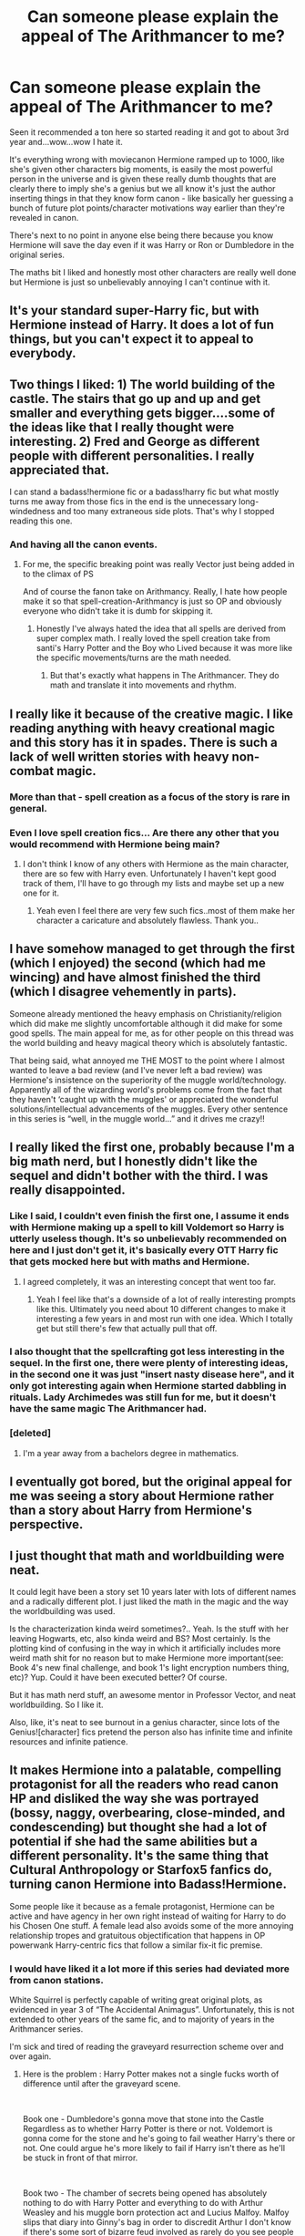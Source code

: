 #+TITLE: Can someone please explain the appeal of The Arithmancer to me?

* Can someone please explain the appeal of The Arithmancer to me?
:PROPERTIES:
:Score: 125
:DateUnix: 1553730523.0
:DateShort: 2019-Mar-28
:END:
Seen it recommended a ton here so started reading it and got to about 3rd year and...wow...wow I hate it.

It's everything wrong with moviecanon Hermione ramped up to 1000, like she's given other characters big moments, is easily the most powerful person in the universe and is given these really dumb thoughts that are clearly there to imply she's a genius but we all know it's just the author inserting things in that they know form canon - like basically her guessing a bunch of future plot points/character motivations way earlier than they're revealed in canon.

There's next to no point in anyone else being there because you know Hermione will save the day even if it was Harry or Ron or Dumbledore in the original series.

The maths bit I liked and honestly most other characters are really well done but Hermione is just so unbelievably annoying I can't continue with it.


** It's your standard super-Harry fic, but with Hermione instead of Harry. It does a lot of fun things, but you can't expect it to appeal to everybody.
:PROPERTIES:
:Author: The_Truthkeeper
:Score: 95
:DateUnix: 1553734494.0
:DateShort: 2019-Mar-28
:END:


** Two things I liked: 1) The world building of the castle. The stairs that go up and up and get smaller and everything gets bigger....some of the ideas like that I really thought were interesting. 2) Fred and George as different people with different personalities. I really appreciated that.

I can stand a badass!hermione fic or a badass!harry fic but what mostly turns me away from those fics in the end is the unnecessary long-windedness and too many extraneous side plots. That's why I stopped reading this one.
:PROPERTIES:
:Author: beebet
:Score: 43
:DateUnix: 1553738180.0
:DateShort: 2019-Mar-28
:END:

*** And having all the canon events.
:PROPERTIES:
:Author: Garanar
:Score: 5
:DateUnix: 1553742850.0
:DateShort: 2019-Mar-28
:END:

**** For me, the specific breaking point was really Vector just being added in to the climax of PS

And of course the fanon take on Arithmancy. Really, I hate how people make it so that spell-creation-Arithmancy is just so OP and obviously everyone who didn't take it is dumb for skipping it.
:PROPERTIES:
:Author: AnimaLepton
:Score: 2
:DateUnix: 1554057444.0
:DateShort: 2019-Mar-31
:END:

***** Honestly I've always hated the idea that all spells are derived from super complex math. I really loved the spell creation take from santi's Harry Potter and the Boy who Lived because it was more like the specific movements/turns are the math needed.
:PROPERTIES:
:Author: Garanar
:Score: 2
:DateUnix: 1554057583.0
:DateShort: 2019-Mar-31
:END:

****** But that's exactly what happens in The Arithmancer. They do math and translate it into movements and rhythm.
:PROPERTIES:
:Author: SeventhSolar
:Score: 1
:DateUnix: 1564177870.0
:DateShort: 2019-Jul-27
:END:


** I really like it because of the creative magic. I like reading anything with heavy creational magic and this story has it in spades. There is such a lack of well written stories with heavy non-combat magic.
:PROPERTIES:
:Author: Shastaw2006
:Score: 43
:DateUnix: 1553734807.0
:DateShort: 2019-Mar-28
:END:

*** More than that - spell creation as a focus of the story is rare in general.
:PROPERTIES:
:Author: aldonius
:Score: 31
:DateUnix: 1553735970.0
:DateShort: 2019-Mar-28
:END:


*** Even I love spell creation fics... Are there any other that you would recommend with Hermione being main?
:PROPERTIES:
:Author: SnowWhiteGirlInRed
:Score: 2
:DateUnix: 1553750084.0
:DateShort: 2019-Mar-28
:END:

**** I don't think I know of any others with Hermione as the main character, there are so few with Harry even. Unfortunately I haven't kept good track of them, I'll have to go through my lists and maybe set up a new one for it.
:PROPERTIES:
:Author: Shastaw2006
:Score: 1
:DateUnix: 1553787078.0
:DateShort: 2019-Mar-28
:END:

***** Yeah even I feel there are very few such fics..most of them make her character a caricature and absolutely flawless. Thank you..
:PROPERTIES:
:Author: SnowWhiteGirlInRed
:Score: 1
:DateUnix: 1553796953.0
:DateShort: 2019-Mar-28
:END:


** I have somehow managed to get through the first (which I enjoyed) the second (which had me wincing) and have almost finished the third (which I disagree vehemently in parts).

Someone already mentioned the heavy emphasis on Christianity/religion which did make me slightly uncomfortable although it did make for some good spells. The main appeal for me, as for other people on this thread was the world building and heavy magical theory which is absolutely fantastic.

That being said, what annoyed me THE MOST to the point where I almost wanted to leave a bad review (and I've never left a bad review) was Hermione's insistence on the superiority of the muggle world/technology. Apparently all of the wizarding world's problems come from the fact that they haven't ‘caught up with the muggles' or appreciated the wonderful solutions/intellectual advancements of the muggles. Every other sentence in this series is “well, in the muggle world...” and it drives me crazy!!
:PROPERTIES:
:Author: greysfanhp
:Score: 13
:DateUnix: 1553763771.0
:DateShort: 2019-Mar-28
:END:


** I really liked the first one, probably because I'm a big math nerd, but I honestly didn't like the sequel and didn't bother with the third. I was really disappointed.
:PROPERTIES:
:Author: Cowsneedhugs
:Score: 40
:DateUnix: 1553730964.0
:DateShort: 2019-Mar-28
:END:

*** Like I said, I couldn't even finish the first one, I assume it ends with Hermione making up a spell to kill Voldemort so Harry is utterly useless though. It's so unbelievably recommended on here and I just don't get it, it's basically every OTT Harry fic that gets mocked here but with maths and Hermione.
:PROPERTIES:
:Score: 31
:DateUnix: 1553731959.0
:DateShort: 2019-Mar-28
:END:

**** I agreed completely, it was an interesting concept that went too far.
:PROPERTIES:
:Author: Cowsneedhugs
:Score: 15
:DateUnix: 1553732108.0
:DateShort: 2019-Mar-28
:END:

***** Yeah I feel like that's a downside of a lot of really interesting prompts like this. Ultimately you need about 10 different changes to make it interesting a few years in and most run with one idea. Which I totally get but still there's few that actually pull that off.
:PROPERTIES:
:Score: 10
:DateUnix: 1553732576.0
:DateShort: 2019-Mar-28
:END:


*** I also thought that the spellcrafting got less interesting in the sequel. In the first one, there were plenty of interesting ideas, in the second one it was just "insert nasty disease here", and it only got interesting again when Hermione started dabbling in rituals. Lady Archimedes was still fun for me, but it doesn't have the same magic The Arithmancer had.
:PROPERTIES:
:Score: 6
:DateUnix: 1553794162.0
:DateShort: 2019-Mar-28
:END:


*** [deleted]
:PROPERTIES:
:Score: 2
:DateUnix: 1553774089.0
:DateShort: 2019-Mar-28
:END:

**** I'm a year away from a bachelors degree in mathematics.
:PROPERTIES:
:Author: Cowsneedhugs
:Score: 3
:DateUnix: 1553790804.0
:DateShort: 2019-Mar-28
:END:


** I eventually got bored, but the original appeal for me was seeing a story about Hermione rather than a story about Harry from Hermione's perspective.
:PROPERTIES:
:Author: tmthesaurus
:Score: 9
:DateUnix: 1553753056.0
:DateShort: 2019-Mar-28
:END:


** I just thought that math and worldbuilding were neat.

It could legit have been a story set 10 years later with lots of different names and a radically different plot. I just liked the math in the magic and the way the worldbuilding was used.

Is the characterization kinda weird sometimes?.. Yeah. Is the stuff with her leaving Hogwarts, etc, also kinda weird and BS? Most certainly. Is the plotting kind of confusing in the way in which it artificially includes more weird math shit for no reason but to make Hermione more important(see: Book 4's new final challenge, and book 1's light encryption numbers thing, etc)? Yup. Could it have been executed better? Of course.

But it has math nerd stuff, an awesome mentor in Professor Vector, and neat worldbuilding. So I like it.

Also, like, it's neat to see burnout in a genius character, since lots of the Genius![character] fics pretend the person also has infinite time and infinite resources and infinite patience.
:PROPERTIES:
:Author: Eager_Question
:Score: 8
:DateUnix: 1553768608.0
:DateShort: 2019-Mar-28
:END:


** It makes Hermione into a palatable, compelling protagonist for all the readers who read canon HP and disliked the way she was portrayed (bossy, naggy, overbearing, close-minded, and condescending) but thought she had a lot of potential if she had the same abilities but a different personality. It's the same thing that Cultural Anthropology or Starfox5 fanfics do, turning canon Hermione into Badass!Hermione.

Some people like it because as a female protagonist, Hermione can be active and have agency in her own right instead of waiting for Harry to do his Chosen One stuff. A female lead also avoids some of the more annoying relationship tropes and gratuitous objectification that happens in OP powerwank Harry-centric fics that follow a similar fix-it fic premise.
:PROPERTIES:
:Author: 4ecks
:Score: 40
:DateUnix: 1553734591.0
:DateShort: 2019-Mar-28
:END:

*** I would have liked it a lot more if this series had deviated more from canon stations.

White Squirrel is perfectly capable of writing great original plots, as evidenced in year 3 of “The Accidental Animagus”. Unfortunately, this is not extended to other years of the same fic, and to majority of years in the Arithmancer series.

I'm sick and tired of reading the graveyard resurrection scheme over and over again.
:PROPERTIES:
:Author: InquisitorCOC
:Score: 28
:DateUnix: 1553737656.0
:DateShort: 2019-Mar-28
:END:

**** Here is the problem : Harry Potter makes not a single fucks worth of difference until after the graveyard scene.

​

Book one - Dumbledore's gonna move that stone into the Castle Regardless as to whether Harry Potter is there or not. Voldemort is gonna come for the stone and he's going to fail weather Harry's there or not. One could argue he's more likely to fail if Harry isn't there as he'll be stuck in front of that mirror.

​

Book two - The chamber of secrets being opened has absolutely nothing to do with Harry Potter and everything to do with Arthur Weasley and his muggle born protection act and Lucius Malfoy. Malfoy slips that diary into Ginny's bag in order to discredit Arthur I don't know if there's some sort of bizarre feud involved as rarely do you see people get into fist fight unless they mutually hate each other (or alcohol is involved). Regardless the chamber is opening whether Harry Potter exists or not.

​

Book three - Unless I'm missing something from books 1, 2, or 3 Harry Potter had absolutely nothing to do with Arthur Weasley winning at the daily prophet's Galleon lottery. The resulting escape of Sirius black in his attempt to murder the ever living f*** out of Peter Pettigrew Has very little to do with Harry Potter. Harry didn't take the picture Harry wasn't in the picture he wasn't involved in any way with the Weasleys and Pettigrews trip to Egypt.

​

Book four - This is the turning point where Harry potter's actions begin to influence the story And Peter Pettigrew having been exposed Goes to find Voldemort and bring him back triggering the plot to get Harry into the graveyard and resurrect Voldemort. This is really the single point In my mind will you can start to diverge from Canon successfully. Up till this point You have to radically Go for the alternate universe where characters are either missing Or alternatively completely different From how they portrayed in Canon As everything up to this point Are entirely events created by adult characters in this world.

​

So I give a lot of slack to stories That end up rehashing the first 3 blocks Making their minor changes Writing out the characters as different than Canon etc .

​

My issue with Arithmancer Is the same issue that I've had with the vast majority of fan fictions That describe the wizarding world As completely cut off From the mundane world. Simple fact is you can't Bring in People from the mundane world who at 11 have experienced a bit of it and certainly absorb the ideas things that are normal in common And expect them to Embrace the magical world just such a degree that they for get completely about the mundane world and all the advancements it has made. The idea That Wizards of an academic intent Professeurs People for whom knowledge is a goal in and of itself Would not be aware Of nuclear physics It's applications in producing power in weaponry The advancement's made By utilizing The hadron collider And really Any respectable yellow paper They could be applicable to their fields of entrance That was published within the past 20 years, Stretches the bounds of disbelief. I am well over the Hill In terms of age And I am not In an academic field However my chosen areas of interest Are as fascinating to me today As they were when I became interested then them as a teenager And I continue to devour All the applicable knowledge the advancement's made And yes even yellow papers.

​

I apologize for the capitalization and punctuation, my tablet is amazing I love my surface pro, but Speech to text is a little lacking In some ways but I'm not tapping this out.
:PROPERTIES:
:Author: richardjreidii
:Score: 12
:DateUnix: 1553757652.0
:DateShort: 2019-Mar-28
:END:

***** I don't think it works like this. I mean, yes Book 1 and 2 will have the central plot point than canon (some can say that Dumbledore did the stone plot Because Harry would be there, for a minipulative Dumbledore for example, but The muggle Protection Act and Malfoy response are not directly linked to Harry).\\
But After Year 2 I think you can totally separate the story from canon.

-For exemple, the aftermatch of year 2 can be vastly different depending of Harry previous actions. Weasley should win the lottery, but a grieving Weasley family after Ginny death or one that has to deal with the accusions against Ginny because Harry "caught" her or even one who fight Malfoy who has been caught, would not go to Egypt, so Sirius would not see Peter and escape.

-And without Sirius escape, you don't have Peter in Albania to help Voldemort, capturing a witch in the process and creating the whole Tournament plot.

But more seriously, when people complain about non original plot, I think it's less about the central plot, and more about the little events. I remember reading several time a Slytherin Harry asked for a duel in the trophy room the same way it was in Canon. Why would he go when Malfoy sleep in the same room as him? And when you have a Malfoy friend, you just replace him with a Stupid! Ron.\\
It's interesting to see how a different caracter would deal with the same situation than canon, but I hate when a different caracter does exactly the same thing as Canon even when it should be totally OOC for him.
:PROPERTIES:
:Author: PlusMortgage
:Score: 6
:DateUnix: 1553794360.0
:DateShort: 2019-Mar-28
:END:


***** I think there's a subtle distinction to make - it's not that Harry's actions before the graveyard scene don't /impact/ or influence the story (or the wider world) - they do. Stopping the basilisk is a Big Deal, and would have been far harder without a parselmouth stumbling across the entrance there, just as an example.

After book 4 is when Harry's actions begin to more consciously drive change in the wider world, instead of being more reactive to and self contained within Hogwarts.

For the separation between magical world and the mundane world, those are just following canon unfortunately. So while it would make sense for muggleborn to stay connected & interested in the muggle world... that's not the default setting.
:PROPERTIES:
:Author: matgopack
:Score: 3
:DateUnix: 1553779001.0
:DateShort: 2019-Mar-28
:END:


***** Great post! And yeah speech to text can be good but has its quirks.
:PROPERTIES:
:Author: beetnemesis
:Score: 1
:DateUnix: 1553773479.0
:DateShort: 2019-Mar-28
:END:


**** ‘“Welcome to Hogwarts,” said Professor McGonagall. “The start-of-term banquet will begin shortly, but before you take your seats in the Great Hall, you will be sorted into your Houses. [...]'

Whenever I read this I immediately, drop the story.
:PROPERTIES:
:Author: ceplma
:Score: 4
:DateUnix: 1553768860.0
:DateShort: 2019-Mar-28
:END:


**** I put it down to Hermione's successes having more significance (and feeling more meaningful to the reader) if she's shown tackling the challenges she faced in canon and resolving them with even more competence. It underlines the divergence of her character from her canon self, while still providing a baseline of how far she's come. Yes, Hermione /could/ deal with a bunch of OC D.A.D.A. teachers, but it's not as satisfying as watching her put Umbridge in her place.

Going between canon stations and leaving the rails completely is a toss-up for stories, frankly. Some readers hate the stations, but another group of readers would lose interest if the protagonist left Hogwarts to go to Ilvermorny with a cast full of OC's.
:PROPERTIES:
:Author: 4ecks
:Score: 6
:DateUnix: 1553739513.0
:DateShort: 2019-Mar-28
:END:

***** Deviating from canon stations doesn't mean they have to abandon Hogwarts. I just don't want to see CoS, Sirius breaking out, TWT and graveyard resurrection repeated ad nauseam!
:PROPERTIES:
:Author: InquisitorCOC
:Score: 15
:DateUnix: 1553739835.0
:DateShort: 2019-Mar-28
:END:

****** I agree with that, but the later events in the books are highly dependent on earlier events snowballing. Voldemort would never have been a threat in Year 7 if Sirius had never seen Fudge's Daily Prophet and broken out. Pettigrew would never have run off to Albania if he hadn't known Sirius was on his tail. Voldemort would never have gotten enough strength to wake Barty Jr. out of stasis mode if he hadn't been helped by Pettigrew. To make Voldemort a villain for the school-aged protagonist requires some elements of canon.

If Voldemort found some way to return on his own time, it would very likely be 30+ years later. And then the MC's school years would be very boring and uneventful.

Looking at it from a writing perspective, recycling the stations is a way to inject external conflict into a story. Conflict and overcoming challenge is the essence of storytelling, and a SuperHermione character is not exactly the type of person to have a crisis of faith or moral struggle that fuels a powerful internal conflict. In the books, her character has always been about the "My Way is the Right Way" approach.
:PROPERTIES:
:Author: 4ecks
:Score: 9
:DateUnix: 1553741103.0
:DateShort: 2019-Mar-28
:END:

******* But as an Author you have the power to stop the snowball and make a different avalanche instead. Sirius doesn't have to break from Azkaban and Harry can still be involved in Triwizard Tournament, maybe as a new plot from Lucius Malfoy. Voldemort can still be resurrected in 4th year by a different follower, maybe Bellatrix breaks out of Azkaban while the Ministry is focused on Sirius?

Hell, Voldemort can be resurrected after the end of Hogwarts and that still make the story intersting. How does Auror!Harry or DMLE!Hermione tries to convince The Ministry the truth? When will Dumbledore shared Horcruxes information to Harry? Does he wait until Voldemort return or taking them down while Voldemort is still not a threat?

I agree with you that Accidental Animagus is better on personal conflict than the war. Seeing Hermione breaks down because Trolls guard the Gryffindor tower and trying to find love with George is pretty interesting.
:PROPERTIES:
:Author: lastyearstudent12345
:Score: 5
:DateUnix: 1553744107.0
:DateShort: 2019-Mar-28
:END:

******** I'm not the author, so I can't tell you why they wrote their story like they did. If the author wants to do it that way, there's no reason why the deck can't be stacked so that Quirrelmort, the Diary Horcrux, and the Philosopher's Stone are in the castle at the same time. But the whole appeal of following the stations of canon is that it offers the author a consistent set of challenges with an increasing difficulty level as the years go on. One mystery a year, one major issue or antagonist, and one satisfying resolution that the protagonist has to earn before they can "level up".

And the "slow level up" structure is the one that The Arithmancer follows, instead of the "tossed in the deep end from Day One" structure. Whether that's good or bad depends on your taste, and how much fanfic you've read in the past.
:PROPERTIES:
:Author: 4ecks
:Score: 4
:DateUnix: 1553747181.0
:DateShort: 2019-Mar-28
:END:


***** I don't think Hermione has to face the exact same challenge as canon to portray her as badass. Hermione already shows that she can handle the canon challenges, even if with great difficulty. Showing her facing a different challange and still came up on top shows that she's a bigger badass than canon.

There are a lot of Badass!Hermione that's better than the first five year of Arithmancer series. She led the Muggleborn Resistance in [[https://www.fanfiction.net/s/11910994/31/Divided-and-Entwined][Divided and Entwined]], pretending to be a snotty Muggleborn in [[https://www.fanfiction.net/s/4025300/1/Reverse][Reverse]], being an Animagus before she turns 13 in [[https://www.fanfiction.net/s/9863146/1/The-Accidental-Animagus][The Accidental Animagus]], and she remade the Wizarding World political culture in [[https://www.fanfiction.net/s/13072492/1/Democracy][Democracy]].

TBH I'm a bit disappointed that The Arithmancer is a basically canon rehash. I read TheArithmancer after I read Accidental Animagus first and I'm expecting a different plot with Badass!Hermione. There're a bunch of interesting plot in Accidental Animagus and the most interesting thing in The Arithmancer is how a MathWiz can be a brilliant spell creator.
:PROPERTIES:
:Author: lastyearstudent12345
:Score: 7
:DateUnix: 1553743740.0
:DateShort: 2019-Mar-28
:END:


*** u/deleted:
#+begin_quote
  bossy, naggy, overbearing, close-minded, and condescending
#+end_quote

She might not be as close-minded (I don't actually think that's a fair canon description) but the other 4 are upped hugely, you just don't notice it as much because she's absolutely right in everything she does and everyone just nods and thanks her for it.
:PROPERTIES:
:Score: 6
:DateUnix: 1553764734.0
:DateShort: 2019-Mar-28
:END:


** I have mixed feelings about The Arithmancer (and sequels).

When I read the first book I really enjoyed it but I find I can't read it again now. Hermione starts off as utterly wet and suddenly transforms into a world-beating witch capable of almost anything.

The second book was okay but spent way, way too long with the characters faffing about doing not a lot.

The third book wasn't really a story, more a set of points that White Squirrel wanted to make.

The series is certainly certainly original, with its clever use of maths but I felt the characterisation was poor. Others have made the point that Hermione does almost everything and most other characters are largely irrelevant. Other stuff is thrown in for no real purpose; the whole House Elf section of the castle, for instance.

I'm glad I read the series but in the future it'll be one I dip into to find certain scenes rather than re-reading in total.
:PROPERTIES:
:Author: rpeh
:Score: 4
:DateUnix: 1553780169.0
:DateShort: 2019-Mar-28
:END:


** Yeah, I had similar thoughts. I loved the premise, and thought the first year was pretty good. But as time went on it became more and more of an obnoxious power fantasy instead of telling a decent story.
:PROPERTIES:
:Author: SnowGN
:Score: 15
:DateUnix: 1553735943.0
:DateShort: 2019-Mar-28
:END:


** I mostly liked the story, but I really did not enjoy the emphasis on Christianity that was used throughout the story (and sequels).

Also the need for a secondary romance plot, for fucks sake they're teenagers their love won't likely last into adulthood...
:PROPERTIES:
:Author: AllFuckingNamesGone
:Score: 8
:DateUnix: 1553744760.0
:DateShort: 2019-Mar-28
:END:

*** u/deleted:
#+begin_quote
  the emphasis on Christianity
#+end_quote

In what way? I never really noticed it?
:PROPERTIES:
:Score: 1
:DateUnix: 1553764907.0
:DateShort: 2019-Mar-28
:END:

**** Hermione has like 2 crises of faith (since she's Christian apparently??), spends a weird amount of time looking into wizards' approach to religion, and also exhibits a pattern of appealing to Christianity on occasion in a more-than-just-colloquial way.

It's not super noticeable if you have grown up in a religious household or surrounded by religion, but if you're from a more secular (or even just not Christian) background, it's too close to her just pulling out a rosary from nowhere sometimes. Specially since I don't remember anything at all that would imply she was ever anything other than maybe culturally, non-practicing default-Anglican.

Even though HP has super Christian ethics throughout it, religion is basically just aesthetic in the books (Christmas exists largely for the purpose of presents) and honestly I like that way more than when it is just... Assumed to be the building block of a worldview, the way some works clearly heavily influenced by the religion of the author can be.
:PROPERTIES:
:Author: Eager_Question
:Score: 12
:DateUnix: 1553769227.0
:DateShort: 2019-Mar-28
:END:


**** Half of the magic which actually makes a difference is based on rather thoughtful biblical hermeneutics.
:PROPERTIES:
:Author: ceplma
:Score: 6
:DateUnix: 1553769032.0
:DateShort: 2019-Mar-28
:END:


** It's a wish fulfilment power fantasy where Hermione is the main character and has the skillset to save the day.

No different - except in many ways, imo, better reasoned and supported - than any of the many Powerful!Harry fantasies where Harry has all sorts of powers, is The Sole Hero rather than part of a team, or, if part of a team, is much more powerful or variedly powerful than anyone else who may as well be set dressing, and/or is the sole focus of the story.

I would even go as far as to say canon falls slightly into this in as much as Harry usually saves the day, often by chance, dumb luck, inherited power or McGuffins that happens to be the exact thing needed to save that particular situation.

Ultimately it's just the author's sandbox and probably is written with fans of Hermione the character in mind, and for that reason centers on her. Take it for what it is, a lighthearted what if. Could be that you just aren't the target audience if that's not something you enjoy to read about.
:PROPERTIES:
:Author: 360Saturn
:Score: 15
:DateUnix: 1553736532.0
:DateShort: 2019-Mar-28
:END:

*** u/Jakyland:
#+begin_quote
  where Harry has all sorts of powers
#+end_quote

I think you hit the nail on the head for why I like The Arithmancer so much ... Hermione's OPness comes mainly from her general intelligence and her math skills (clearly defined attributes).

I would also add that though she is OP, she still faces challenges, and unlike traditional power-wank fics her interactions with others feels very organic.
:PROPERTIES:
:Author: Jakyland
:Score: 6
:DateUnix: 1553745420.0
:DateShort: 2019-Mar-28
:END:


*** u/deleted:
#+begin_quote
  Could be that you just aren't the target audience if that's not something you enjoy to read about.
#+end_quote

I think that's a bit condescending, I actively thing it's badly written, that's very different from not liking the plot.
:PROPERTIES:
:Score: 3
:DateUnix: 1553764840.0
:DateShort: 2019-Mar-28
:END:

**** I didn't say it was the case definitively, just that it might be. Tbf your OP didn't really clarify that detail.
:PROPERTIES:
:Author: 360Saturn
:Score: 5
:DateUnix: 1553776912.0
:DateShort: 2019-Mar-28
:END:


** It's fun and I like stories that go into the 'science' of magic.
:PROPERTIES:
:Author: girlikecupcake
:Score: 7
:DateUnix: 1553741219.0
:DateShort: 2019-Mar-28
:END:


** I've just started it and so far I like it well enough. I've read so many Harry-centered fics that a well written Hermione fic is like a breathe of fresh air. Author has some pretty interesting ideas on how magic works. I like Hermione exploring Hogwarts trying to understand how it works.

​

It's ok if you don't like it. Life's short. Read what you want
:PROPERTIES:
:Author: minty_teacup
:Score: 3
:DateUnix: 1553755189.0
:DateShort: 2019-Mar-28
:END:


** This is the story that convinced me that not all Harry Potter fanfic was bad. So if you're reading this, White Squirrel, and I know you are, know that this one had a huge impact on me and I really liked it.

You can't please everyone!
:PROPERTIES:
:Author: evolutionista
:Score: 4
:DateUnix: 1553782071.0
:DateShort: 2019-Mar-28
:END:


** Loved the exploration of magic, the castle being a non euclidien geometry was fascination, but got kinda bored after a while and let go.

It is a bit of a Super! Harry but with hermione instead tbh, but I did adore the maths bit.
:PROPERTIES:
:Author: QuestWithAmbition
:Score: 2
:DateUnix: 1553813335.0
:DateShort: 2019-Mar-29
:END:


** Female empowerment! Seriously, as far as I know most fanfiction writers are women (that's why there's so much slash out there, because most men don't write that as they don't think men are attractive and especially not gay men!) and women like female empowerment (it's what feminism does these days! Gone are they days most feminists just wanted equal rights! No, these are the days where they believe that doing a 180 of the world the first wave feminists grew up in, so discrimination against men instead of women (women's quotas for great and well payed, but not for shitty manual labor jobs - and that's just one example...another would be unequal healthcare spending! Especially the research...more breast-cancer research than prostate-cancer research, despite the fact that surviving breast-cancer is more likely!)....

​

Otherwise? I don't really know, I am not a Hermione fan (I don't hate her either), so I don't care for this fanfiction (have tried reading it, but it wasn't that interesting to me :( )

​

ps: Note: I am not against equal opportunities! I am against discrimination in all forms (be they against men, women, gays, religious folks etc.)! Hell, frankly: The most attractive women to me are TOMBOYS!
:PROPERTIES:
:Author: Laxian
:Score: 2
:DateUnix: 1553964224.0
:DateShort: 2019-Mar-30
:END:


** The author has another story where Harry is a cat animagus and it's a bit better
:PROPERTIES:
:Author: putasidedevil
:Score: 4
:DateUnix: 1553734533.0
:DateShort: 2019-Mar-28
:END:

*** Not much though.
:PROPERTIES:
:Author: richardwhereat
:Score: 8
:DateUnix: 1553745965.0
:DateShort: 2019-Mar-28
:END:


** I agree, I found it completely unreadable and I've read some crap.
:PROPERTIES:
:Author: Ch1pp
:Score: 5
:DateUnix: 1553737529.0
:DateShort: 2019-Mar-28
:END:


** I'm just waiting for it do finish so the author will continue the sequel to The Accidental Animagus. I've tried to read it and I just found it boring.
:PROPERTIES:
:Author: LocalMadman
:Score: 2
:DateUnix: 1553779375.0
:DateShort: 2019-Mar-28
:END:


** I honestly couldn't stomach it after I saw Hermione's parents' names. I simply can't stand the trope of "Dan and Emma".
:PROPERTIES:
:Author: EtherealFay
:Score: 2
:DateUnix: 1553765813.0
:DateShort: 2019-Mar-28
:END:


** I mostly agree with this. I never hot beyond second year...
:PROPERTIES:
:Author: dark_case123
:Score: 1
:DateUnix: 1553784196.0
:DateShort: 2019-Mar-28
:END:


** I don't like the character Hermione in the story. I LOVE the world building in it though. Yes she is overpowered. But that isn't why I love the story. Its the world that is built around it, is whats special about it.
:PROPERTIES:
:Author: Wermys
:Score: 1
:DateUnix: 1553941806.0
:DateShort: 2019-Mar-30
:END:
